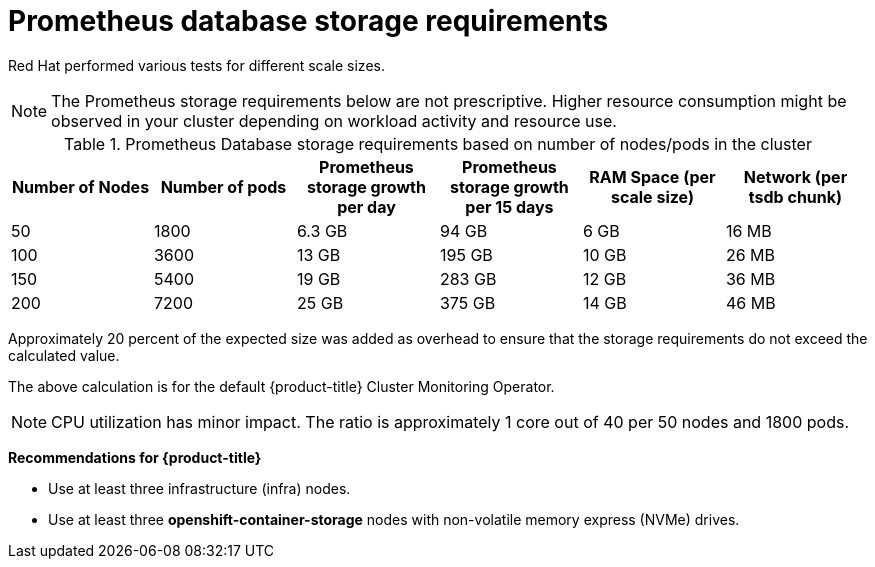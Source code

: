 // Module included in the following assemblies:
//
// * scalability_and_performance/scaling-cluster-monitoring-operator.adoc
// * installing-byoh/installing-existing-hosts.adoc

[id="prometheus-database-storage-requirements_{context}"]
= Prometheus database storage requirements

Red Hat performed various tests for different scale sizes.

[NOTE]
====
The Prometheus storage requirements below are not prescriptive. Higher resource consumption might be observed in your cluster depending on workload activity and resource use.
====

.Prometheus Database storage requirements based on number of nodes/pods in the cluster
[options="header"]
|===
|Number of Nodes |Number of pods |Prometheus storage growth per day |Prometheus storage growth per 15 days |RAM Space (per scale size) |Network (per tsdb chunk)

|50
|1800
|6.3 GB
|94 GB
|6 GB
|16 MB

|100
|3600
|13 GB
|195 GB
|10 GB
|26 MB

|150
|5400
|19 GB
|283 GB
|12 GB
|36 MB

|200
|7200
|25 GB
|375 GB
|14 GB
|46 MB
|===

Approximately 20 percent of the expected size was added as overhead to ensure that the storage requirements do not exceed the calculated value.

The above calculation is for the default {product-title} Cluster Monitoring Operator.

[NOTE]
====
CPU utilization has minor impact. The ratio is approximately 1 core out of 40 per 50 nodes and 1800 pods.
====

*Recommendations for {product-title}*

* Use at least three infrastructure (infra) nodes.
* Use at least three *openshift-container-storage* nodes with non-volatile memory express (NVMe) drives.

